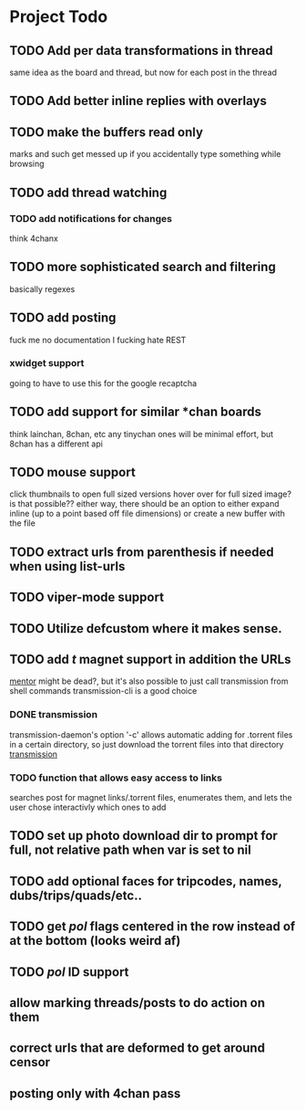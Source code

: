 * Project Todo
** TODO Add per data transformations in thread
   same idea as the board and thread, but now for each post in the thread
** TODO Add better inline replies with overlays
** TODO make the buffers read only
   marks and such get messed up if you accidentally type something while browsing
** TODO add thread watching
*** TODO add notifications for changes
    think 4chanx
** TODO more sophisticated search and filtering
   basically regexes
** TODO add posting
   fuck me no documentation
   I fucking hate REST
*** xwidget support
    going to have to use this for the google recaptcha 
** TODO add support for similar *chan boards
   think lainchan, 8chan, etc
   any tinychan ones will be minimal effort, but 8chan has a different api
** TODO mouse support
   click thumbnails to open full sized versions
   hover over for full sized image? is that possible??
   either way, there should be an option to either expand inline (up to a point based off file dimensions)
   or create a new buffer with the file
** TODO extract urls from parenthesis if needed when using list-urls
** TODO viper-mode support
** TODO Utilize defcustom where it makes sense.
** TODO add /t/ magnet support in addition the URLs
    [[https://github.com/skangas/mentor/issues][mentor]] might be dead?, but it's also possible to just call transmission from shell commands
    transmission-cli is a good choice
*** DONE transmission
    CLOSED: [2018-08-16 Thu 06:20]
    transmission-daemon's option '-c' allows automatic adding for .torrent files in a certain
    directory, so just download the torrent files into that directory
    [[file:q4-transmission.el%20][transmission]]
*** TODO function that allows easy access to links 
    searches post for magnet links/.torrent files, enumerates them, and lets the user chose interactivly
    which ones to add
** TODO set up photo download dir to prompt for full, not relative path when var is set to nil
** TODO add optional faces for tripcodes, names, dubs/trips/quads/etc..
** TODO get /pol/ flags centered in the row instead of at the bottom (looks weird af)
** TODO /pol/ ID support
    
** allow marking threads/posts to do action on them
** correct urls that are deformed to get around censor
** posting only with 4chan pass
